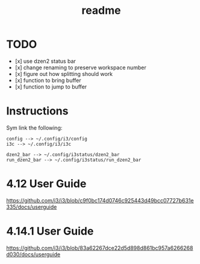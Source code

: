 #+TITLE: readme

* TODO
- [x] use dzen2 status bar
- [x] change renaming to preserve workspace number
- [x] figure out how splitting should work
- [x] function to bring buffer
- [x] function to jump to buffer

* Instructions

Sym link the following:
#+BEGIN_SRC
config --> ~/.config/i3/config
i3c --> ~/.config/i3/i3c

dzen2_bar --> ~/.config/i3status/dzen2_bar
run_dzen2_bar --> ~/.config/i3status/run_dzen2_bar
#+END_SRC

* 4.12 User Guide
https://github.com/i3/i3/blob/c9f0bc174d0746c925443d49bcc07727b631e335/docs/userguide

* 4.14.1 User Guide
https://github.com/i3/i3/blob/83a62267dce22d5d898d861bc957a6266268d030/docs/userguide
